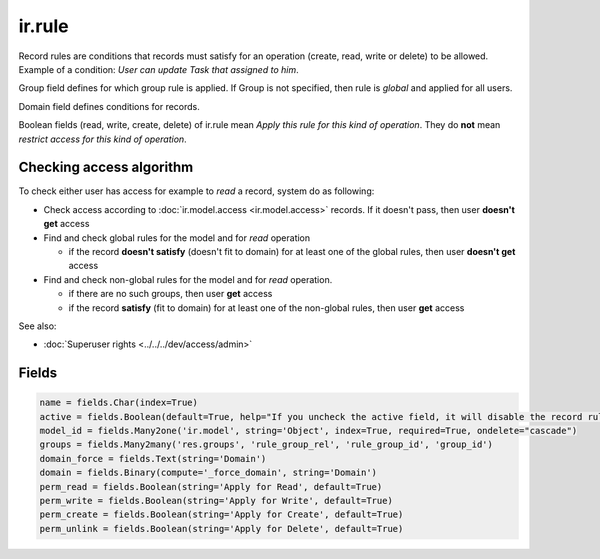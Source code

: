 =========
 ir.rule
=========

Record rules are conditions that records must satisfy for an operation (create, read, write or delete) to be allowed. Example of a condition: *User can update Task that assigned to him*.

Group field defines for which group rule is applied. If Group is not specified, then rule is *global* and applied for all users.

Domain field defines conditions for records.

Boolean fields (read, write, create, delete) of ir.rule mean *Apply this rule for this kind of operation*. They do **not** mean *restrict access for this kind of operation*.

Checking access algorithm
=========================
To check either user has access for example to *read* a record, system do as following:

* Check access according to :doc:`ir.model.access <ir.model.access>` records. If it doesn't pass, then user **doesn't get** access

* Find and check global rules for the model and for *read* operation

  * if the record **doesn't satisfy** (doesn't fit to domain) for at least one of the global rules, then user **doesn't get** access

* Find and check non-global rules for the model and for *read* operation.

  * if there are no such groups, then user **get** access

  * if the record **satisfy** (fit to domain) for at least one of the non-global rules, then user **get** access

See also:

* :doc:`Superuser rights <../../../dev/access/admin>`

Fields
======


.. code-block:: py

    name = fields.Char(index=True)
    active = fields.Boolean(default=True, help="If you uncheck the active field, it will disable the record rule without deleting it (if you delete a native record rule, it may be re-created when you reload the module).")
    model_id = fields.Many2one('ir.model', string='Object', index=True, required=True, ondelete="cascade")
    groups = fields.Many2many('res.groups', 'rule_group_rel', 'rule_group_id', 'group_id')
    domain_force = fields.Text(string='Domain')
    domain = fields.Binary(compute='_force_domain', string='Domain')
    perm_read = fields.Boolean(string='Apply for Read', default=True)
    perm_write = fields.Boolean(string='Apply for Write', default=True)
    perm_create = fields.Boolean(string='Apply for Create', default=True)
    perm_unlink = fields.Boolean(string='Apply for Delete', default=True)

